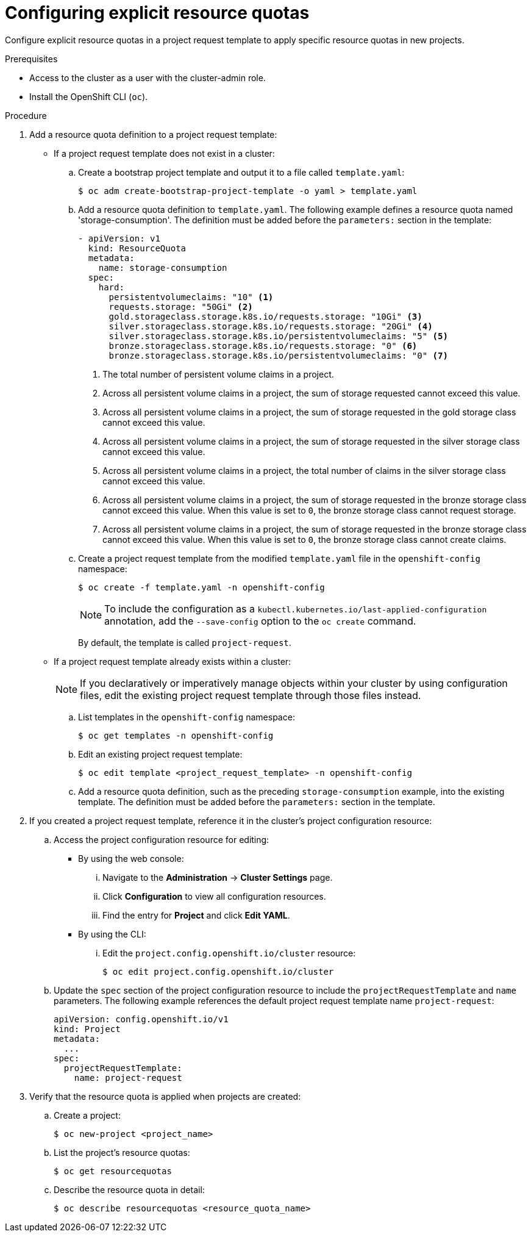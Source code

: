 // Module included in the following assemblies:
//
// * applications/quotas/quotas-setting-per-project.adoc

// NOTE: This is currently not configurable in 4.1, removing from 4.1 docs.

[id="configuring-explicit-resource-quotas_{context}"]
= Configuring explicit resource quotas

Configure explicit resource quotas in a project request template to apply specific resource quotas in new projects.

.Prerequisites

* Access to the cluster as a user with the cluster-admin role.

* Install the OpenShift CLI (`oc`).

.Procedure

. Add a resource quota definition to a project request template:
+
** If a project request template does not exist in a cluster:
.. Create a bootstrap project template and output it to a file called `template.yaml`:
+
[source,terminal]
----
$ oc adm create-bootstrap-project-template -o yaml > template.yaml
----
+
.. Add a resource quota definition to `template.yaml`. The following example defines a resource quota named 'storage-consumption'. The definition must be added before the `parameters:` section in the template:
+
[source,yaml]
----
- apiVersion: v1
  kind: ResourceQuota
  metadata:
    name: storage-consumption
  spec:
    hard:
      persistentvolumeclaims: "10" <1>
      requests.storage: "50Gi" <2>
      gold.storageclass.storage.k8s.io/requests.storage: "10Gi" <3>
      silver.storageclass.storage.k8s.io/requests.storage: "20Gi" <4>
      silver.storageclass.storage.k8s.io/persistentvolumeclaims: "5" <5>
      bronze.storageclass.storage.k8s.io/requests.storage: "0" <6>
      bronze.storageclass.storage.k8s.io/persistentvolumeclaims: "0" <7>
----
<1> The total number of persistent volume claims in a project.
<2> Across all persistent volume claims in a project, the sum of storage requested cannot exceed this value.
<3> Across all persistent volume claims in a project, the sum of storage requested in the gold storage class cannot exceed this value.
<4> Across all persistent volume claims in a project, the sum of storage requested in the silver storage class cannot exceed this value.
<5> Across all persistent volume claims in a project, the total number of claims in the silver storage class cannot exceed this value.
<6> Across all persistent volume claims in a project, the sum of storage requested in the bronze storage class cannot exceed this value. When this value is set to `0`, the bronze storage class cannot request storage.
<7> Across all persistent volume claims in a project, the sum of storage requested in the bronze storage class cannot exceed this value. When this value is set to `0`, the bronze storage class cannot create claims.
+
.. Create a project request template from the modified `template.yaml` file in the `openshift-config` namespace:
+
[source,terminal]
----
$ oc create -f template.yaml -n openshift-config
----
+
[NOTE]
====
To include the configuration as a `kubectl.kubernetes.io/last-applied-configuration` annotation, add the `--save-config` option to the `oc create` command.
====
+
By default, the template is called `project-request`.
+
** If a project request template already exists within a cluster:
+
[NOTE]
====
If you declaratively or imperatively manage objects within your cluster by using configuration files, edit the existing project request template through those files instead.
====
+
.. List templates in the `openshift-config` namespace:
+
[source,terminal]
----
$ oc get templates -n openshift-config
----
+
.. Edit an existing project request template:
+
[source,terminal]
----
$ oc edit template <project_request_template> -n openshift-config
----
+
.. Add a resource quota definition, such as the preceding `storage-consumption` example, into the existing template. The definition must be added before the `parameters:` section in the template.

. If you created a project request template, reference it in the cluster's project configuration resource:
.. Access the project configuration resource for editing:
+
** By using the web console:
... Navigate to the *Administration* -> *Cluster Settings* page.
... Click *Configuration* to view all configuration resources.
... Find the entry for *Project* and click *Edit YAML*.
+
** By using the CLI:
... Edit the `project.config.openshift.io/cluster` resource:
+
[source,terminal]
----
$ oc edit project.config.openshift.io/cluster
----
+
.. Update the `spec` section of the project configuration resource to include the `projectRequestTemplate` and `name` parameters. The following example references the default project request template name `project-request`:
+
[source,yaml]
----
apiVersion: config.openshift.io/v1
kind: Project
metadata:
  ...
spec:
  projectRequestTemplate:
    name: project-request
----

. Verify that the resource quota is applied when projects are created:
.. Create a project:
+
[source,terminal]
----
$ oc new-project <project_name>
----
+
.. List the project's resource quotas:
+
[source,terminal]
----
$ oc get resourcequotas
----
+
.. Describe the resource quota in detail:
+
[source,terminal]
----
$ oc describe resourcequotas <resource_quota_name>
----
